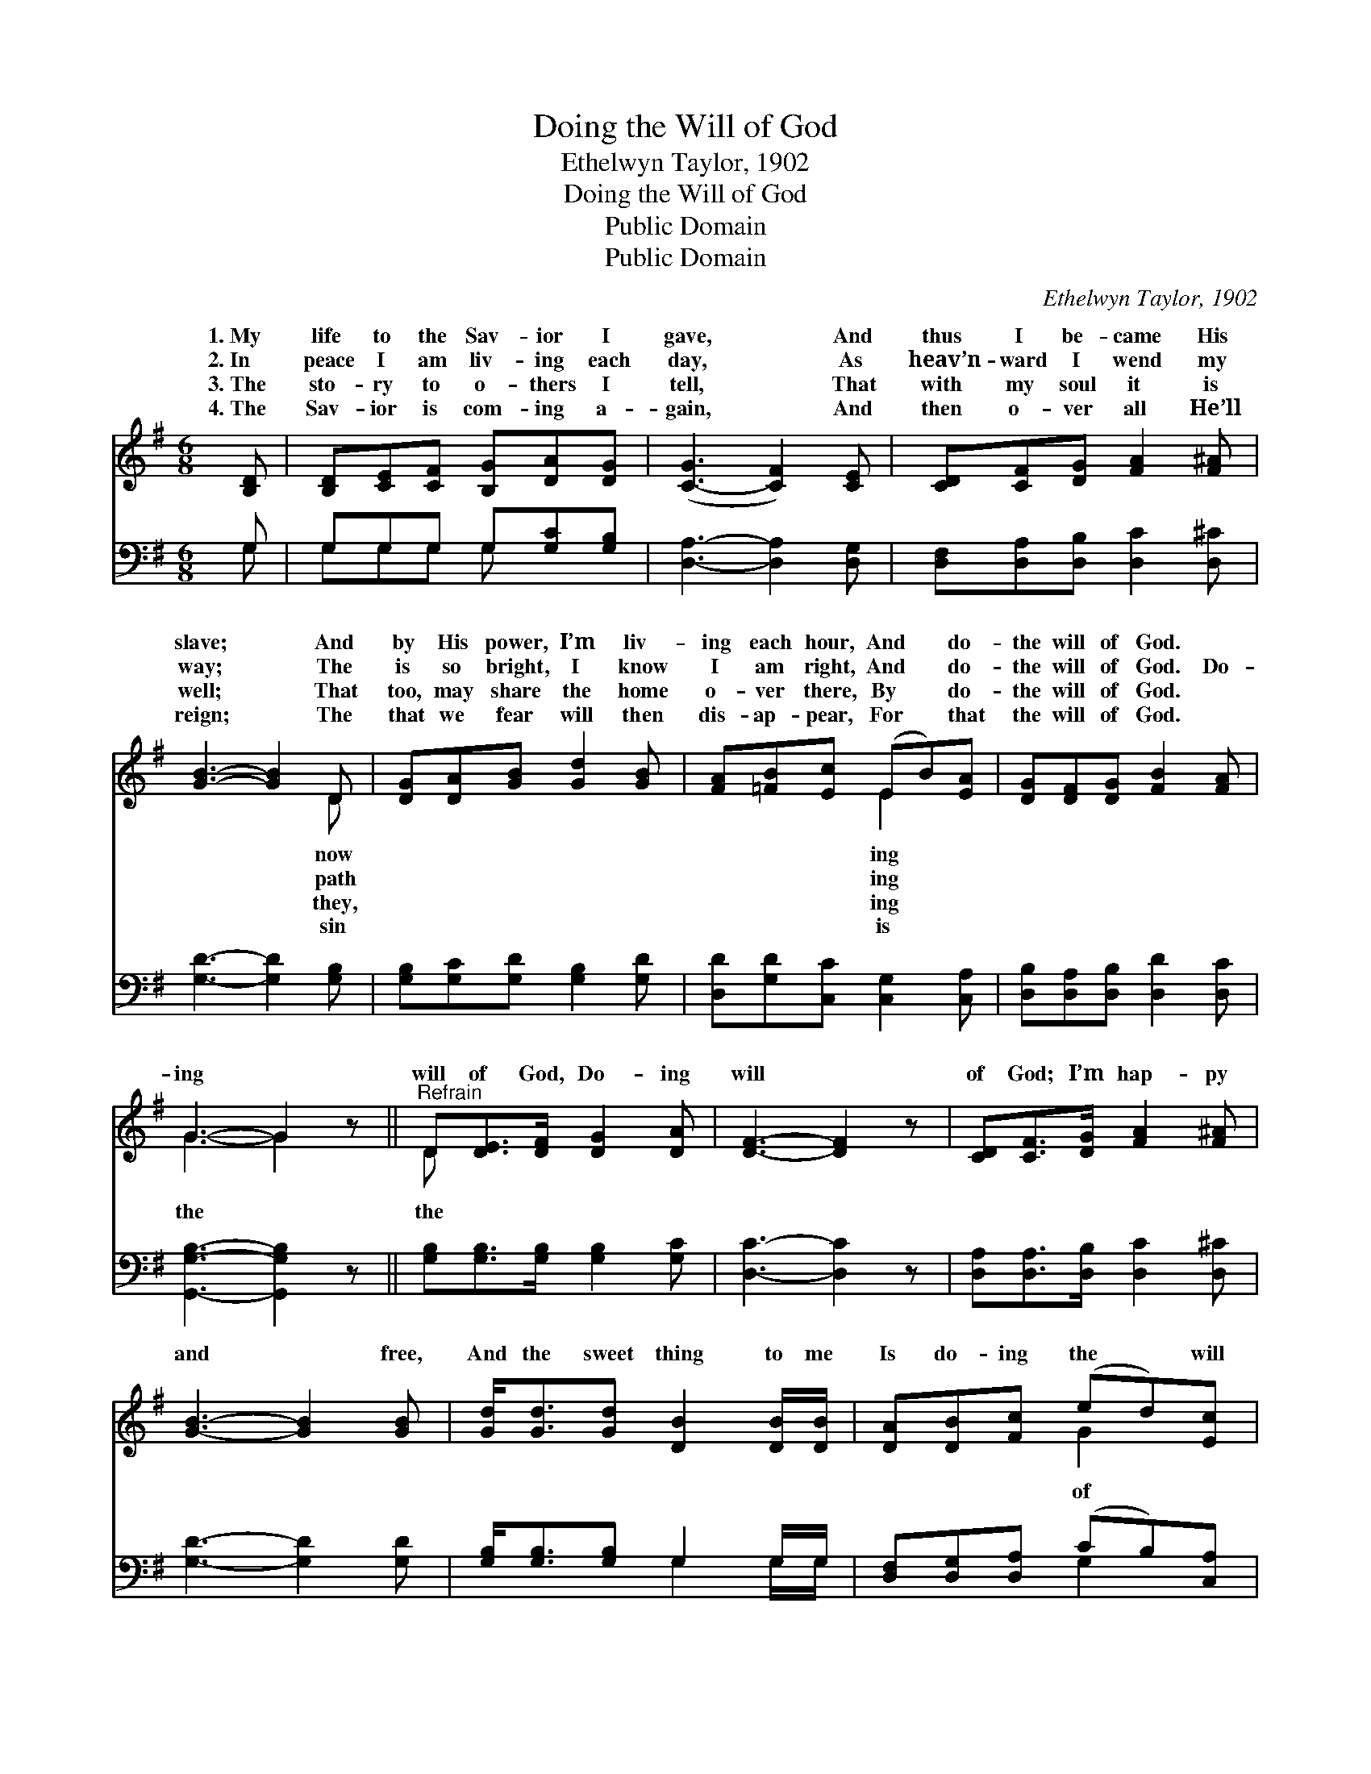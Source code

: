 X:1
T:Doing the Will of God
T:Ethelwyn Taylor, 1902
T:Doing the Will of God
T:Public Domain
T:Public Domain
C:Ethelwyn Taylor, 1902
Z:Public Domain
%%score ( 1 2 ) ( 3 4 )
L:1/8
M:6/8
K:G
V:1 treble 
V:2 treble 
V:3 bass 
V:4 bass 
V:1
 [B,D] | [B,D][CE][CF] [B,G][DA][DG] | ([C-G]3 [CF]2) [CE] | [CD][CF][DG] [FA]2 [F^A] | %4
w: 1.~My|life to the Sav- ior I|gave, * And|thus I be- came His|
w: 2.~In|peace I am liv- ing each|day, * As|heav’n- ward I wend my|
w: 3.~The|sto- ry to o- thers I|tell, * That|with my soul it is|
w: 4.~The|Sav- ior is com- ing a-|gain, * And|then o- ver all He’ll|
 [GB]3- [GB]2 D | [DG][DA][GB] [Gd]2 [GB] | [FA][=FB][Ec] (EB)[EA] | [DG][DF][DG] [FB]2 [FA] | %8
w: slave; * And|by His power, I’m liv-|ing each hour, And * do-|the will of God. *|
w: way; * The|is so bright, I know|I am right, And * do-|the will of God. Do-|
w: well; * That|too, may share the home|o- ver there, By * do-|the will of God. *|
w: reign; * The|that we fear will then|dis- ap- pear, For * that|the will of God. *|
 G3- G2 z ||"^Refrain" D[DE]>[DF] [DG]2 [DA] | [DF]3- [DF]2 z | [CD][CF]>[DG] [FA]2 [F^A] | %12
w: ||||
w: ing *|will of God, Do- ing|will *|of God; I’m hap- py|
w: ||||
w: ||||
 [GB]3- [GB]2 [GB] | [Gd]<[Gd][Gd] [DB]2 [DB]/[DB]/ | [DA][DB][Fc] (ed)[Ec] | %15
w: |||
w: and * free,|And the sweet thing to me|Is do- ing the * will|
w: |||
w: |||
 [DB][Gd][Fc] [GB]2 [DA] | ([DG]3- [DG]2) |] %17
w: ||
w: God. * * * *||
w: ||
w: ||
V:2
 x | x6 | x6 | x6 | x5 D | x6 | x3 E2 x | x6 | G3- G2 x || D x5 | x6 | x6 | x6 | x6 | x3 G2 x | %15
w: ||||now||ing|||||||||
w: ||||path||ing||the *|the|||||of|
w: ||||they,||ing|||||||||
w: ||||sin||is|||||||||
 x6 | x5 |] %17
w: ||
w: ||
w: ||
w: ||
V:3
 G, | G,G,G, G,[G,C][G,B,] | [D,A,]3- [D,A,]2 [D,G,] | [D,F,][D,A,][D,B,] [D,C]2 [D,^C] | %4
 [G,D]3- [G,D]2 [G,B,] | [G,B,][G,C][G,D] [G,B,]2 [G,D] | [D,D][G,D][C,C] [C,G,]2 [C,A,] | %7
 [D,B,][D,A,][D,B,] [D,D]2 [D,C] | [G,,G,B,]3- [G,,G,B,]2 z || [G,B,][G,B,]>[G,B,] [G,B,]2 [G,C] | %10
 [D,C]3- [D,C]2 z | [D,A,][D,A,]>[D,B,] [D,C]2 [D,^C] | [G,D]3- [G,D]2 [G,D] | %13
 [G,B,]<[G,B,][G,B,] G,2 G,/G,/ | [D,F,][D,G,][D,A,] (CB,)[C,A,] | %15
 [D,G,][D,B,][D,A,] [D,D]2 [D,C] | [G,,G,B,]3- [G,,G,B,]2 |] %17
V:4
 G, | G,G,G, G, x2 | x6 | x6 | x6 | x6 | x6 | x6 | x6 || x6 | x6 | x6 | x6 | x3 G,2 G,/G,/ | %14
 x3 G,2 x | x6 | x5 |] %17


